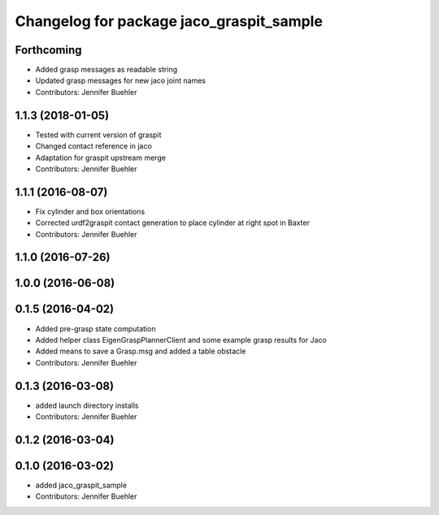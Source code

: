 ^^^^^^^^^^^^^^^^^^^^^^^^^^^^^^^^^^^^^^^^^
Changelog for package jaco_graspit_sample
^^^^^^^^^^^^^^^^^^^^^^^^^^^^^^^^^^^^^^^^^

Forthcoming
-----------
* Added grasp messages as readable string
* Updated grasp messages for new jaco joint names
* Contributors: Jennifer Buehler

1.1.3 (2018-01-05)
------------------
* Tested with current version of graspit
* Changed contact reference in jaco
* Adaptation for graspit upstream merge
* Contributors: Jennifer Buehler

1.1.1 (2016-08-07)
------------------
* Fix cylinder and box orientations
* Corrected urdf2graspit contact generation to place cylinder at right spot in Baxter
* Contributors: Jennifer Buehler

1.1.0 (2016-07-26)
------------------

1.0.0 (2016-06-08)
------------------

0.1.5 (2016-04-02)
------------------
* Added pre-grasp state computation
* Added helper class EigenGraspPlannerClient and some example grasp results for Jaco
* Added means to save a Grasp.msg and added a table obstacle
* Contributors: Jennifer Buehler

0.1.3 (2016-03-08)
------------------
* added launch directory installs
* Contributors: Jennifer Buehler

0.1.2 (2016-03-04)
------------------

0.1.0 (2016-03-02)
------------------
* added jaco_graspit_sample
* Contributors: Jennifer Buehler
